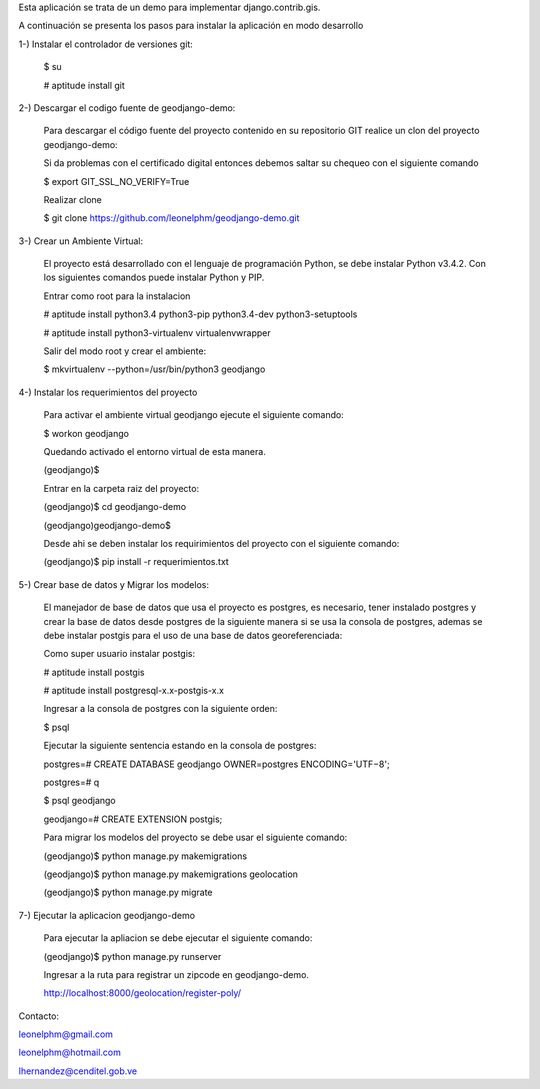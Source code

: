Esta aplicación se trata de un demo para implementar django.contrib.gis.

A continuación se presenta los pasos para instalar la aplicación en modo desarrollo

1-) Instalar el controlador de versiones git:
    
    $ su

    # aptitude install git

2-) Descargar el codigo fuente de geodjango-demo:

    Para descargar el código fuente del proyecto contenido en su repositorio GIT realice un clon del proyecto geodjango-demo:

    Si da problemas con el certificado digital entonces debemos saltar su chequeo con el siguiente comando

    $ export GIT_SSL_NO_VERIFY=True

    Realizar clone

    $ git clone https://github.com/leonelphm/geodjango-demo.git

3-) Crear un Ambiente Virtual:

    El proyecto está desarrollado con el lenguaje de programación Python, se debe instalar Python v3.4.2. Con los siguientes comandos puede instalar Python y PIP.

    Entrar como root para la instalacion 

    # aptitude install python3.4 python3-pip python3.4-dev python3-setuptools

    # aptitude install python3-virtualenv virtualenvwrapper

    Salir del modo root y crear el ambiente:

    $ mkvirtualenv --python=/usr/bin/python3 geodjango


4-) Instalar los requerimientos del proyecto 

    Para activar el ambiente virtual geodjango ejecute el siguiente comando:

    $ workon geodjango

    Quedando activado el entorno virtual de esta manera.

    (geodjango)$

    Entrar en la carpeta raiz del proyecto:

    (geodjango)$ cd geodjango-demo

    (geodjango)geodjango-demo$ 

    Desde ahi se deben instalar los requirimientos del proyecto con el siguiente comando:

    (geodjango)$ pip install -r requerimientos.txt


5-) Crear base de datos y Migrar los modelos:

    El manejador de base de datos que usa el proyecto es postgres, es necesario, tener instalado postgres y crear la base de datos desde postgres de la siguiente manera si se usa la consola de postgres, ademas se debe instalar postgis para el uso de una base de datos georeferenciada:

    Como super usuario instalar postgis:

    # aptitude install postgis

    # aptitude install postgresql-x.x-postgis-x.x

    Ingresar a la consola de postgres con la siguiente orden:

    $ psql 

    Ejecutar la siguiente sentencia estando en la consola de postgres:

    postgres=# CREATE DATABASE geodjango OWNER=postgres ENCODING='UTF−8';

    postgres=#  \q

    $ psql geodjango

    geodjango=# CREATE EXTENSION postgis;

    Para migrar los modelos del proyecto se debe usar el siguiente comando:

    (geodjango)$ python manage.py makemigrations

    (geodjango)$ python manage.py makemigrations geolocation

    (geodjango)$ python manage.py migrate


7-) Ejecutar la aplicacion geodjango-demo

    Para ejecutar la apliacion se debe  ejecutar el siguiente comando:

    (geodjango)$ python manage.py runserver

    Ingresar a la ruta para registrar un zipcode en geodjango-demo.

    http://localhost:8000/geolocation/register-poly/


Contacto:

leonelphm@gmail.com

leonelphm@hotmail.com

lhernandez@cenditel.gob.ve